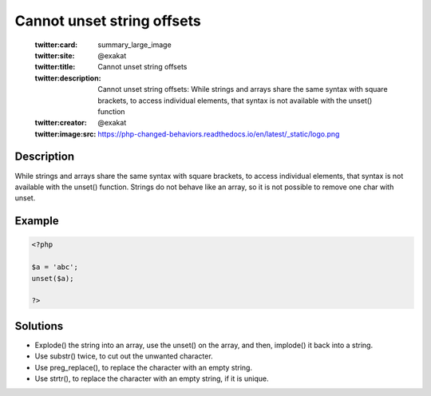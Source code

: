.. _cannot-unset-string-offsets:

Cannot unset string offsets
---------------------------
 
	.. meta::
		:description:
			Cannot unset string offsets: While strings and arrays share the same syntax with square brackets, to access individual elements, that syntax is not available with the unset() function.

	    :og:image: https://php-changed-behaviors.readthedocs.io/en/latest/_static/logo.png
		:og:type: article
		:og:title: Cannot unset string offsets
		:og:description: While strings and arrays share the same syntax with square brackets, to access individual elements, that syntax is not available with the unset() function
		:og:url: https://php-errors.readthedocs.io/en/latest/messages/cannot-unset-string-offsets.html
	    :og:locale: en

	:twitter:card: summary_large_image
	:twitter:site: @exakat
	:twitter:title: Cannot unset string offsets
	:twitter:description: Cannot unset string offsets: While strings and arrays share the same syntax with square brackets, to access individual elements, that syntax is not available with the unset() function
	:twitter:creator: @exakat
	:twitter:image:src: https://php-changed-behaviors.readthedocs.io/en/latest/_static/logo.png
Description
___________
 
While strings and arrays share the same syntax with square brackets, to access individual elements, that syntax is not available with the unset() function. Strings do not behave like an array, so it is not possible to remove one char with unset.

Example
_______

.. code-block:: php

   <?php
   
   $a = 'abc';
   unset($a);
   
   ?>

Solutions
_________

+ Explode() the string into an array, use the unset() on the array, and then, implode() it back into a string.
+ Use substr() twice, to cut out the unwanted character.
+ Use preg_replace(), to replace the character with an empty string.
+ Use strtr(), to replace the character with an empty string, if it is unique.
